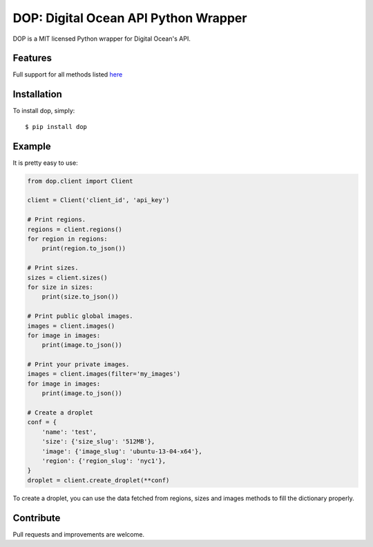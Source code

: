 DOP: Digital Ocean API Python Wrapper
=====================================

DOP is a MIT licensed Python wrapper for Digital Ocean's API.


Features
--------

Full support for all methods listed `here`_

Installation
------------

To install dop, simply: ::

    $ pip install dop


Example
-------
It is pretty easy to use:

.. code-block:: python

    from dop.client import Client

    client = Client('client_id', 'api_key')
    
    # Print regions.
    regions = client.regions()
    for region in regions:
        print(region.to_json())

    # Print sizes.
    sizes = client.sizes()
    for size in sizes:
        print(size.to_json())

    # Print public global images.
    images = client.images()
    for image in images:
        print(image.to_json())

    # Print your private images.
    images = client.images(filter='my_images')
    for image in images:
        print(image.to_json())

    # Create a droplet
    conf = {
        'name': 'test',
        'size': {'size_slug': '512MB'},
        'image': {'image_slug': 'ubuntu-13-04-x64'},
        'region': {'region_slug': 'nyc1'},
    }
    droplet = client.create_droplet(**conf)

To create a droplet, you can use the data fetched from regions, sizes and images methods to fill the dictionary properly.


Contribute
----------
Pull requests and improvements are welcome.

.. _`here`: https://www.digitalocean.com/api
